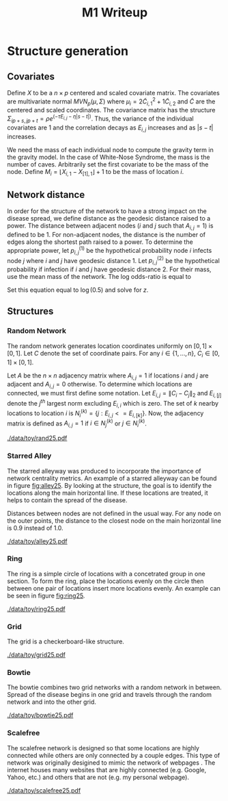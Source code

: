 #+title: M1 Writeup
#+author: 

#+startup: showeverything

#+latex_header: \usepackage{amsmath,amssymb,fullpage}
#+latex_header: \newcommand{\bs}{\boldsymbol}
#+latex_header: \newcommand{\attn}[1]{\textbf{***{#1}***}}
#+latex_header: \newcommand{\src}{\attn{source}}
#+latex_header: \setlength{\parskip}{\baselineskip}

* Checklist							   :noexport:
** Notation
   - [ ] Locations
     - [ ] Coordinates
     - [ ] Covariates
     - [ ] Neighbors
   - [ ] Dynamics model
     - [ ] Gravity model
** Structure generation
   - [X] Covariates
   - [ ] Network distance
   - [-] Structures
     - [X] Alley
     - [ ] Bowtie
     - [ ] Grid
     - [X] Random
     - [ ] Ring
     - [ ] Scalefree
** Spread dynamics models
   - [ ] $1 - \Pi_{i}[ 1 - P_{i,j}]$
   - [ ] Gravity model
   - [ ] Range model
   - [ ] Cave model
   - [ ] Setting generative model parameters
** Simulation details
   - [ ] Start settings
   - [ ] Significant points
     - [ ] Model estimation
     - [ ] Strategy estimation
   - [ ] Number of time points
   - [ ] Objective function
** Priority scores
   - [ ] Form of the scores
   - [ ] Selection process
   - [ ] Features
** M1 Optimization
   - [ ] Runners
   - [ ] SGD
** Competing policies
   - [ ] Proximal
   - [ ] Myopic


# begin writing...

* Structure generation

** Covariates

Define $X$ to be a $n \times p$ centered and scaled covariate matrix.
The covariates are multivariate normal $MVN_p(\mu,\Sigma)$ where
$\mu_i = 2\widetilde{C}_{i,1}^2 + 1\widetilde{C}_{i,2}$ and
$\widetilde{C}$ are the centered and scaled coordinates.  The
covariance matrix has the structure $\Sigma_{ip + s, jp + t} =
\rho e^{(-\tau  E_{i,j} - \eta |s-t|)}$.  Thus, the variance of the
individual covariates are $1$ and the correlation decays as $E_{i,j}$
increases and as $|s-t|$ increases.

We need the mass of each individual node to compute the gravity term
in the gravity model.  In the case of White-Nose Syndrome, the mass is
the number of caves.  Arbitrarily set the first covariate to be the
mass of the node.  Define $M_i = \lfloor X_{i,1} - X_{[1],1} \rfloor +
1$ to be the mass of location $i$.


** Network distance

In order for the structure of the network to have a strong impact on
the disease spread, we define distance as the geodesic distance raised
to a power.  The distance between adjacent nodes ($i$ and $j$ such
that $A_{i,j} = 1$) is defined to be $1$.  For non-adjacent nodes, the
distance is the number of edges along the shortest path raised to a
power.  To determine the appropriate power, let $p^{(1)}_{i,j}$ be the
hypothetical probability node $i$ infects node $j$ where $i$ and $j$
have geodesic distance $1$.  Let $p^{(2)}_{i,j}$ be the hypothetical
probability if infection if $i$ and $j$ have geodesic distance $2$.
For their mass, use the mean mass of the network.  The log odds-ratio
is equal to
#+begin_latex
  \begin{equation*}
    - \frac{\alpha}{m^\rho} + \frac{\alpha2^z}{m^\rho}.
  \end{equation*}
#+end_latex
Set this equation equal to $\log(0.5)$ and solve for $z$.

** Structures

*** Random Network

The random network generates location coordinates uniformly on $[0,1]
\times [0,1]$.  Let $C$ denote the set of coordinate pairs.  For any
$i \in \lbrace 1,...,n \rbrace$, $C_{i} \in [0,1] \times [0,1]$.

Let $A$ be the $n \times n$ adjacency matrix where $A_{i,j} = 1$ if
locations $i$ and $j$ are adjacent and $A_{i,j} = 0$ otherwise.  To
determine which locations are connected, we must first define some
notation.  Let $E_{i,j} = \|C_{i} - C_{j}\|_2$ and $E_{i,[j]}$ denote
the $j^{th}$ largest norm excluding $E_{i,i}$ which is zero.  The set
of $k$ nearby locations to location $i$ is $N^{(k)}_i = \lbrace j :
E_{i,j} <= E_{i,[k]} \rbrace$.  Now, the adjacency matrix is defined
as $A_{i,j} = 1$ if $i \in N_{j}^{(k)}$ or $j \in N_{i}^{(k)}$.


#+caption: A random network with 25 locations
#+name: fig:rand25
#+attr_latex: :width 0.5\textwidth
[[./data/toy/rand25.pdf]]



*** Starred Alley

The starred alleyway was produced to incorporate the importance of
network centrality metrics.  An example of a starred alleyway can be
found in figure [[fig:alley25]].  By looking at the structure, the goal is
to identify the locations along the main horizontal line.  If these
locations are treated, it helps to contain the spread of the disease.

Distances between nodes are not defined in the usual way.  For any
node on the outer points, the distance to the closest node on the main
horizontal line is $0.9$ instead of $1.0$.


#+caption: The starred alleyway network with 25 locations
#+name: fig:alley25
#+attr_latex: :width 0.5\textwidth
[[./data/toy/alley25.pdf]]



*** Ring

The ring is a simple circle of locations with a concetrated group in one
section.  To form the ring, place the locations evenly on the circle
then between one pair of locations insert more locations evenly.  An
example can be seen in figure [[fig:ring25]].

#+caption: The ring network with 25 locations
#+name: fig:ring25
#+attr_latex: :width 0.5\textwidth
[[./data/toy/ring25.pdf]]


*** Grid

The grid is a checkerboard-like structure.

#+caption: The grid network with 25 locations
#+name: fig:grid25
#+attr_latex: :width 0.5\textwidth
[[./data/toy/grid25.pdf]]

*** Bowtie

The bowtie combines two grid networks with a random network in
between.  Spread of the disease begins in one grid and travels through
the random network and into the other grid.

#+caption: The bowtie network with 25 locations
#+name: fig:bowtie25
#+attr_latex: :width 0.5\textwidth
[[./data/toy/bowtie25.pdf]]


*** Scalefree

The scalefree network is designed so that some locations are highly
connected while others are only connected by a couple edges.  This
type of network was originally desigined to mimic the network of
webpages \src.  The internet houses many websites that are highly
connected (e.g. Google, Yahoo, etc.) and others that are not (e.g.  my
personal webpage).

\attn{Describe the probabilities of having an edge}

#+caption: The scalefree network with 25 locations
#+name: fig:scalefree25
#+attr_latex: :width 0.5\textwidth
[[./data/toy/scalefree25.pdf]]
